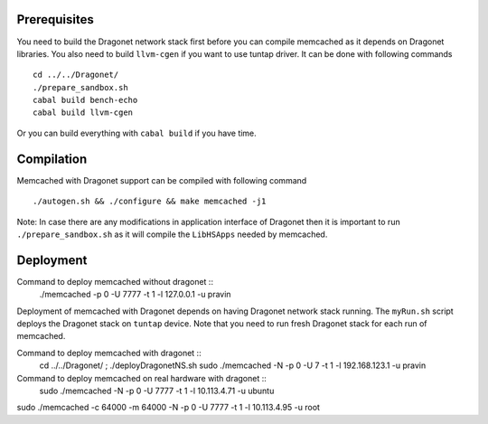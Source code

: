 
Prerequisites
--------------

You need to build the Dragonet network stack first before you can compile
memcached as it depends on Dragonet libraries.  You also need to build
``llvm-cgen`` if you want to use tuntap driver. It can be done with following
commands ::

    cd ../../Dragonet/
    ./prepare_sandbox.sh
    cabal build bench-echo
    cabal build llvm-cgen

Or you can build everything with ``cabal build`` if you have time.

Compilation
--------------

Memcached with Dragonet support can be compiled with following command ::

    ./autogen.sh && ./configure && make memcached -j1

Note: In case there are any modifications in application interface of Dragonet
then it is important to run ``./prepare_sandbox.sh`` as it will compile the
``LibHSApps`` needed by memcached.


Deployment
--------------

Command to deploy memcached without dragonet ::
    ./memcached -p 0 -U 7777 -t 1 -l 127.0.0.1 -u pravin

Deployment of memcached with Dragonet depends on having Dragonet network
stack running.  The ``myRun.sh`` script deploys the Dragonet stack on ``tuntap``
device.  Note that you need to run fresh Dragonet stack for each run of memcached.

Command to deploy memcached with dragonet ::
    cd ../../Dragonet/ ; ./deployDragonetNS.sh
    sudo ./memcached -N -p 0 -U 7 -t 1 -l 192.168.123.1 -u pravin


Command to deploy memcached on real hardware with dragonet ::
    sudo ./memcached -N -p 0 -U 7777 -t 1 -l 10.113.4.71 -u ubuntu

sudo ./memcached -c 64000 -m 64000 -N -p 0 -U 7777 -t 1 -l 10.113.4.95 -u root
